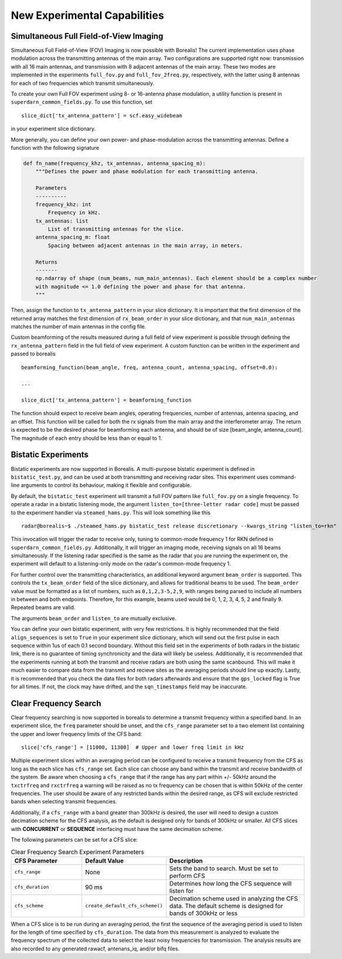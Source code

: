 .. _new-experiments:

=============================
New Experimental Capabilities
=============================

.. _full fov imaging:

---------------------------------------
Simultaneous Full Field-of-View Imaging
---------------------------------------

Simultaneous Full Field-of-View (FOV) Imaging is now possible with Borealis! The current
implementation uses phase modulation across the transmitting antennas of the main array. Two
configurations are supported right now: transmission with all 16 main antennas, and transmission
with 8 adjacent antennas of the main array. These two modes are implemented in the experiments
``full_fov.py`` and ``full_fov_2freq.py``, respectively, with the latter using 8 antennas for each of
two frequencies which transmit simultaneously.

To create your own Full FOV experiment using 8- or 16-antenna phase modulation, a utility function
is present in ``superdarn_common_fields.py``. To use this function, set ::

    slice_dict['tx_antenna_pattern'] = scf.easy_widebeam

in your experiment slice dictionary.

More generally, you can define your own power- and phase-modulation across the transmitting
antennas. Define a function with the following signature

.. code-block:: python

    def fn_name(frequency_khz, tx_antennas, antenna_spacing_m):
        """Defines the power and phase modulation for each transmitting antenna.

        Parameters
        ----------
        frequency_khz: int
            Frequency in kHz.
        tx_antennas: list
            List of transmitting antennas for the slice.
        antenna_spacing_m: float
            Spacing between adjacent antennas in the main array, in meters.

        Returns
        -------
        np.ndarray of shape (num_beams, num_main_antennas). Each element should be a complex number
        with magnitude <= 1.0 defining the power and phase for that antenna.
        """

Then, assign the function to ``tx_antenna_pattern`` in your slice dictionary. It is important that
the first dimension of the returned array matches the first dimension of ``rx_beam_order`` in your
slice dictionary, and that ``num_main_antennas`` matches the number of main antennas in the config
file.

Custom beamforming of the results measured during a full field of view experiment is possible
through defining the ``rx_antenna_pattern`` field in the full field of view
experiment. A custom function can be written in the experiment and passed to borealis ::

    beamforming_function(beam_angle, freq, antenna_count, antenna_spacing, offset=0.0):

    ...

    slice_dict['tx_antenna_pattern'] = beamforming_function

The function should expect to receive beam angles, operating frequencies, number of antennas,
antenna spacing, and an offset. This function will be called for both the rx signals from the main
array and the interferometer array. The return is expected to be the desired phase for beamforming
each antenna, and should be of size [beam_angle, antenna_count]. The magnitude of each entry should
be less than or equal to 1.

.. _bistatic experiments:

--------------------
Bistatic Experiments
--------------------

Bistatic experiments are now supported in Borealis. A multi-purpose bistatic experiment is defined
in ``bistatic_test.py``, and can be used at both transmitting and receiving radar sites. This
experiment uses command-line arguments to control its behaviour, making it flexible and
configurable.

By default, the ``bistatic_test`` experiment will transmit a full FOV pattern like ``full_fov.py``
on a single frequency. To operate a radar in a bistatic listening mode, the argument
``listen_to=[three-letter radar code]`` must be passed to the experiment handler via
``steamed_hams.py``. This will look something like this ::

    radar@borealis~$ ./steamed_hams.py bistatic_test release discretionary --kwargs_string "listen_to=rkn"

This invocation will trigger the radar to receive only, tuning to common-mode frequency 1 for RKN
defined in ``superdarn_common_fields.py``. Additionally, it will trigger an imaging mode, receiving
signals on all 16 beams simultaneously. If the listening radar specified is the same as the radar
that you are running the experiment on, the experiment will default to a listening-only mode on the
radar's common-mode frequency 1.

For further control over the transmitting characteristics, an additional keyword argument
``beam_order`` is supported. This controls the ``tx_beam_order`` field of the slice dictionary, and
allows for traditional beams to be used. The ``beam_order`` value must be formatted as a list of
numbers, such as ``0,1,2,3-5,2,9``, with ranges being parsed to include all numbers in between and
both endpoints. Therefore, for this example, beams used would be 0, 1, 2, 3, 4, 5, 2 and finally 9.
Repeated beams are valid.

The arguments ``beam_order`` and ``listen_to`` are mutually exclusive.

You can define your own bistatic experiment, with very few restrictions. It is highly recommended
that the field ``align_sequences`` is set to ``True`` in your experiment slice dictionary, which
will send out the first pulse in each sequence within 1us of each 0.1 second boundary. Without this
field set in the experiments of both radars in the bistatic link, there is no guarantee of timing
synchronicity and the data will likely be useless. Additionally, it is recommended that the
experiments running at both the transmit and receive radars are both using the same scanbound. This
will make it much easier to compare data from the transmit and recieve sites as the averaging
periods should line up exactly. Lastly, it is recommended that you check the data files for both
radars afterwards and ensure that the ``gps_locked`` flag is True for all times. If not, the clock
may have drifted, and the ``sqn_timestamps`` field may be inaccurate.

.. _clear frequency search:

----------------------
Clear Frequency Search
----------------------

Clear frequency searching is now supported in borealis to determine a transmit frequency within a
specified band. In an experiment slice, the ``freq`` parameter should be unset, and the ``cfs_range``
parameter set to a two element list containing the upper and lower frequency limits of the CFS band::

    slice['cfs_range'] = [11000, 11300]  # Upper and lower freq limit in kHz

Multiple experiment slices within an averaging period can be configured to receive a transmit frequency
from the CFS as long as the each slice has ``cfs_range`` set. Each slice can choose any band within the
transmit and receive bandwidth of the system. Be aware when choosing a ``cfs_range`` that if the range
has any part within +/- 50kHz around the ``txctrfreq`` and ``rxctrfreq`` a warning will be raised as
no tx frequency can be chosen that is within 50kHz of the center frequencies. The user should be aware
of any restricted bands within the desired range, as CFS will exclude restricted bands when selecting
transmit frequencies.

Additionally, if a ``cfs_range`` with a band greater than 300kHz is desired, the user will need to
design a custom decimation scheme for the CFS analysis, as the default is designed only for bands of
300kHz or smaller. All CFS slices with **CONCURRENT** or **SEQUENCE** interfacing must have the same
decimation scheme.

The following parameters can be set for a CFS slice:

.. list-table:: Clear Frequency Search Experiment Parameters
   :widths: 25 25 50
   :header-rows: 1

   * - CFS Parameter
     - Default Value
     - Description
   * - ``cfs_range``
     - None
     - Sets the band to search. Must be set to perform CFS
   * - ``cfs_duration``
     - 90 ms
     - Determines how long the CFS sequence will listen for
   * - ``cfs_scheme``
     - ``create_default_cfs_scheme()``
     - Decimation scheme used in analyzing the CFS data. The default scheme is designed for bands
       of 300kHz or less

When a CFS slice is to be run during an averaging period, the first the sequence of the averaging period
is used to listen for the length of time specified by ``cfs_duration``. The data from this measurement
is analyzed to evaluate the frequency spectrum of the collected data to select the least noisy frequencies
for transmission. The analysis results are also recorded to any generated rawacf, antenans_iq, and/or
bifq files.

